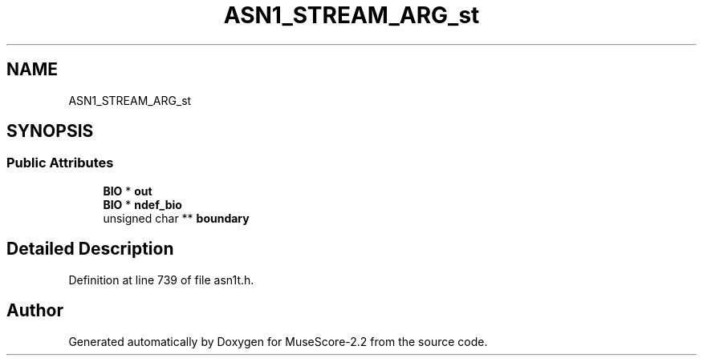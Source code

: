 .TH "ASN1_STREAM_ARG_st" 3 "Mon Jun 5 2017" "MuseScore-2.2" \" -*- nroff -*-
.ad l
.nh
.SH NAME
ASN1_STREAM_ARG_st
.SH SYNOPSIS
.br
.PP
.SS "Public Attributes"

.in +1c
.ti -1c
.RI "\fBBIO\fP * \fBout\fP"
.br
.ti -1c
.RI "\fBBIO\fP * \fBndef_bio\fP"
.br
.ti -1c
.RI "unsigned char ** \fBboundary\fP"
.br
.in -1c
.SH "Detailed Description"
.PP 
Definition at line 739 of file asn1t\&.h\&.

.SH "Author"
.PP 
Generated automatically by Doxygen for MuseScore-2\&.2 from the source code\&.
